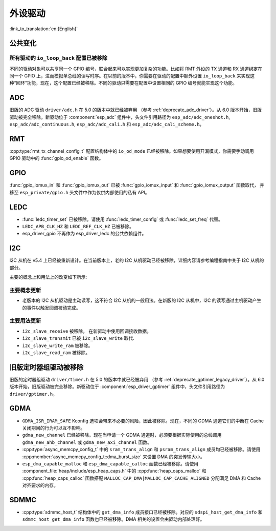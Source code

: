 外设驱动
========

:link_to_translation:`en:[English]`

公共变化
--------

所有驱动的 ``io_loop_back`` 配置已被移除
~~~~~~~~~~~~~~~~~~~~~~~~~~~~~~~~~~~~~~~~~~~~~~

不同的驱动对象可以共享同一个 GPIO 编号，联合起来可以实现更加复杂的功能。比如将 RMT 外设的 TX 通道和 RX 通道绑定在同一个 GPIO 上，进而模拟单总线的读写时序。在以前的版本中，你需要在驱动的配置中额外设置 ``io_loop_back`` 来实现这种“回环”功能，现在，这个配置已经被移除。不同的驱动只需要在配置中设置相同的 GPIO 编号就能实现这个功能。

ADC
---

旧版的 ADC 驱动 ``driver/adc.h`` 在 5.0 的版本中就已经被弃用 （参考 :ref:`deprecate_adc_driver`）。从 6.0 版本开始，旧版驱动被完全移除。新驱动位于 :component:`esp_adc` 组件中，头文件引用路径为 ``esp_adc/adc_oneshot.h``, ``esp_adc/adc_continuous.h``, ``esp_adc/adc_cali.h`` 和 ``esp_adc/adc_cali_scheme.h``。

RMT
---

:cpp:type:`rmt_tx_channel_config_t` 配置结构体中的 ``io_od_mode`` 已经被移除。如果想要使用开漏模式，你需要手动调用 GPIO 驱动中的 :func:`gpio_od_enable` 函数。

.. only:: SOC_MCPWM_SUPPORTED

    MCPWM
    -----

    :cpp:type:`mcpwm_generator_config_t` 配置结构体中的 ``io_od_mode`` 已经被移除。如果想要使用开漏模式，你需要手动调用 GPIO 驱动中的 :func:`gpio_od_enable` 函数。

    以下配置结构体中的 ``pull_up`` 和 ``pull_down`` 成员已经被移除，你需要手动调用 GPIO 驱动中的 :func:`gpio_set_pull_mode` 函数来配置 IO 上拉和下拉电阻：

    .. list::

        - :cpp:type:`mcpwm_generator_config_t`
        - :cpp:type:`mcpwm_gpio_fault_config_t`
        - :cpp:type:`mcpwm_gpio_sync_src_config_t`
        - :cpp:type:`mcpwm_capture_channel_config_t`

    默认的 MCPWM 群组时钟分频器已改为 1。这样，你就可以获得比以前更高的默认分辨率。

    旧版 MCPWM 驱动被移除
    ~~~~~~~~~~~~~~~~~~~~~~~~~~~~~~~~~~~~~~~~~~~~~~

        旧版的 MCPWM 驱动 ``driver/mcpwm.h`` 在 5.0 的版本中就已经被弃用（请参考 :ref:`deprecate_mcpwm_legacy_driver`）。从 6.0 版本开始，旧版驱动被完全移除。新驱动位于 :component:`esp_driver_mcpwm` 组件中，头文件引用路径为 ``driver/mcpwm_prelude``。

GPIO
----

:func:`gpio_iomux_in` 和 :func:`gpio_iomux_out` 已被 :func:`gpio_iomux_input` 和 :func:`gpio_iomux_output` 函数取代， 并移至 ``esp_private/gpio.h`` 头文件中作为仅供内部使用的私有 API。

LEDC
----

- :func:`ledc_timer_set` 已被移除。请使用 :func:`ledc_timer_config` 或 :func:`ledc_set_freq` 代替。

- ``LEDC_APB_CLK_HZ`` 和 ``LEDC_REF_CLK_HZ`` 已被移除。

- esp_driver_gpio 不再作为 esp_driver_ledc 的公共依赖组件。

I2C
---

I2C 从机在 v5.4 上已经被重新设计。在当前版本上，老的 I2C 从机驱动已经被移除，详细内容请参考编程指南中关于 I2C 从机的部分。

主要的概念上和用法上的改变如下所示:

主要概念更新
~~~~~~~~~~~~~~~~~~

- 老版本的 I2C 从机驱动是主动读写，这不符合 I2C 从机的一般用法。在新版的 I2C 从机中，I2C 的读写通过主机驱动产生的事件以触发回调被动完成。

主要用法更新
~~~~~~~~~~~~~~~~~~

- ``i2c_slave_receive`` 被移除， 在新驱动中使用回调接收数据。
- ``i2c_slave_transmit`` 已被 ``i2c_slave_write`` 取代.
- ``i2c_slave_write_ram`` 被移除。
- ``i2c_slave_read_ram`` 被移除。

旧版定时器组驱动被移除
----------------------

旧版的定时器组驱动 ``driver/timer.h`` 在 5.0 的版本中就已经被弃用 （参考 :ref:`deprecate_gptimer_legacy_driver`）。从 6.0 版本开始，旧版驱动被完全移除。新驱动位于 :component:`esp_driver_gptimer` 组件中，头文件引用路径为 ``driver/gptimer.h``。

.. only:: SOC_I2S_SUPPORTED

    旧版 I2S 驱动被移除
    ----------------------

    - 旧版的 I2S 驱动 ``driver/i2s.h`` 在 5.0 的版本中就已经被弃用（请参考 :ref:`deprecate_i2s_legacy_driver`）。从 6.0 版本开始，旧版驱动被完全移除。新驱动位于 :component:`esp_driver_i2s` 组件中，头文件引用路径为 ``driver/i2s_std.h``, ``driver/i2s_pdm.h`` and ``driver/i2s_tdm.h``。
    - ``i2s_set_adc_mode``,  ``i2s_adc_enable`` 和 ``i2s_adc_disable`` 在 5.0 版本中就已经被弃用。从 6.0 版本开始，这三个接口被完全移除。

.. only:: SOC_PCNT_SUPPORTED

    旧版 PCNT 驱动被移除
    ----------------------

    旧版的 PCNT 驱动 ``driver/pcnt.h`` 在 5.0 的版本中就已经被弃用 （参考 :ref:`deprecate_pcnt_legacy_driver`）。从 6.0 版本开始，旧版驱动被完全移除。新驱动位于 :component:`esp_driver_pcnt` 组件中，头文件引用路径为 ``driver/pulse_cnt.h``。

GDMA
----

- ``GDMA_ISR_IRAM_SAFE`` Kconfig 选项会带来不必要的风险，因此被移除。现在，不同的 GDMA 通道它们的中断在 Cache 关闭期间的行为可以互不影响。
- ``gdma_new_channel`` 已经被移除。现在当申请一个 GDMA 通道时，必须要根据实际使用的总线调用 ``gdma_new_ahb_channel`` 或 ``gdma_new_axi_channel`` 函数。
- :cpp:type:`async_memcpy_config_t` 中的 ``sram_trans_align`` 和 ``psram_trans_align`` 成员均已经被移除。请使用 :cpp:member:`async_memcpy_config_t::dma_burst_size` 来设置 DMA 的突发传输大小。
- ``esp_dma_capable_malloc`` 和 ``esp_dma_capable_calloc`` 函数已经被移除。请使用 :component_file:`heap/include/esp_heap_caps.h` 中的 :cpp:func:`heap_caps_malloc` 和 :cpp:func:`heap_caps_calloc` 函数搭配 ``MALLOC_CAP_DMA|MALLOC_CAP_CACHE_ALIGNED`` 分配满足 DMA 和 Cache 对齐要求的内存。

SDMMC
-----

- :cpp:type:`sdmmc_host_t` 结构体中的 ``get_dma_info`` 成员接口已经被移除。对应的 ``sdspi_host_get_dma_info`` 和 ``sdmmc_host_get_dma_info`` 函数也已经被移除。DMA 相关的设置会由驱动内部处理好。

.. only:: SOC_DAC_SUPPORTED

    旧版 DAC 驱动被移除
    ----------------------

    旧版的 DAC 驱动 ``driver/dac.h`` 在 5.1 的版本中就已经被弃用（请参考 :ref:`deprecate_dac_legacy_driver`）。从 6.0 版本开始，旧版驱动被完全移除。新驱动位于 :component:`esp_driver_dac` 组件中，头文件引用路径为 ``driver/dac_oneshot.h``， ``driver/dac_continuous.h`` 和 ``driver/dac_cosine.h``。

.. only:: SOC_TEMP_SENSOR_SUPPORTED

    旧版温度传感器驱动被移除
    ------------------------------------

    旧版的温度传感器驱动 ``driver/temp_sensor.h`` 在 5.1 的版本中就已经被弃用（请参考 :ref:`deprecate_tsens_legacy_driver`）。从 6.0 版本开始，旧版驱动被完全移除。新驱动位于 :component:`esp_driver_tsens` 组件中，头文件引用路径为 ``driver/temperature_sensor.h``。

.. only:: SOC_SDM_SUPPORTED

    旧版 Sigma-Delta 调制器驱动被移除
    ---------------------------------

    旧版的 Sigma-Delta 调制器驱动 ``driver/sigmadelta.h`` 在 5.0 的版本中就已经被弃用（请参考 :ref:`deprecate_sdm_legacy_driver`）。从 6.0 版本开始，旧版驱动被完全移除。新驱动位于 :component:`esp_driver_sdm` 组件中，头文件引用路径为 ``driver/sdm.h``。
